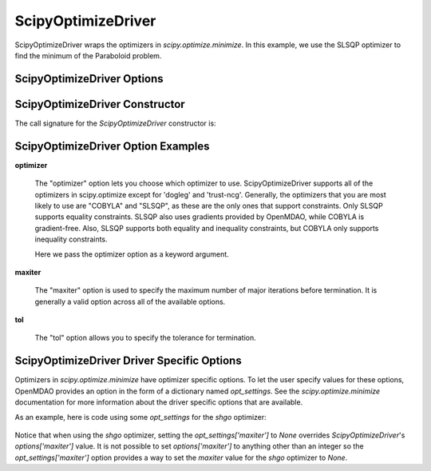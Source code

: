 .. _scipy_optimize_driver:

*******************
ScipyOptimizeDriver
*******************

ScipyOptimizeDriver wraps the optimizers in `scipy.optimize.minimize`. In this example, we use the SLSQP
optimizer to find the minimum of the Paraboloid problem.

  .. embed-code::
      openmdao.drivers.tests.test_scipy_optimizer.TestScipyOptimizeDriverFeatures.test_feature_basic
      :layout: interleave


ScipyOptimizeDriver Options
---------------------------

.. embed-options::
    openmdao.drivers.scipy_optimizer
    ScipyOptimizeDriver
    options

ScipyOptimizeDriver Constructor
-------------------------------

The call signature for the `ScipyOptimizeDriver` constructor is:

.. automethod:: openmdao.drivers.scipy_optimizer.ScipyOptimizeDriver.__init__
    :noindex:


ScipyOptimizeDriver Option Examples
-----------------------------------

**optimizer**

  The "optimizer" option lets you choose which optimizer to use. ScipyOptimizeDriver supports all
  of the optimizers in scipy.optimize except for 'dogleg' and 'trust-ncg'. Generally, the optimizers that
  you are most likely to use are "COBYLA" and "SLSQP", as these are the only ones that support constraints.
  Only SLSQP supports equality constraints. SLSQP also uses gradients provided by OpenMDAO, while COBYLA is
  gradient-free.  Also, SLSQP supports both equality and inequality constraints, but COBYLA only supports
  inequality constraints.

  Here we pass the optimizer option as a keyword argument.

  .. embed-code::
      openmdao.drivers.tests.test_scipy_optimizer.TestScipyOptimizeDriverFeatures.test_feature_optimizer
      :layout: interleave

**maxiter**

  The "maxiter" option is used to specify the maximum number of major iterations before termination. It
  is generally a valid option across all of the available options.

  .. embed-code::
      openmdao.drivers.tests.test_scipy_optimizer.TestScipyOptimizeDriverFeatures.test_feature_maxiter
      :layout: interleave

**tol**

  The "tol" option allows you to specify the tolerance for termination.

  .. embed-code::
      openmdao.drivers.tests.test_scipy_optimizer.TestScipyOptimizeDriverFeatures.test_feature_tol
      :layout: interleave

.. tags:: Driver, Optimizer, Optimization


ScipyOptimizeDriver Driver Specific Options
-------------------------------------------
Optimizers in `scipy.optimize.minimize` have optimizer specific options. To let the user specify values for these
options, OpenMDAO provides an option in the form of a dictionary named `opt_settings`. See the `scipy.optimize.minimize`
documentation for more information about the driver specific options that are available.

As an example, here is code using some `opt_settings` for the `shgo` optimizer:

  .. embed-code::
      openmdao.drivers.tests.test_scipy_optimizer.TestScipyOptimizeDriverFeatures.test_feature_shgo_rastrigin
      :layout: interleave

Notice that when using the `shgo` optimizer, setting the `opt_settings['maxiter']` to `None` overrides
`ScipyOptimizeDriver`'s `options['maxiter']` value. It is not possible to set `options['maxiter']` to anything other
than an integer so the `opt_settings['maxiter']` option provides a way to set the `maxiter` value for the `shgo`
optimizer to `None`.
